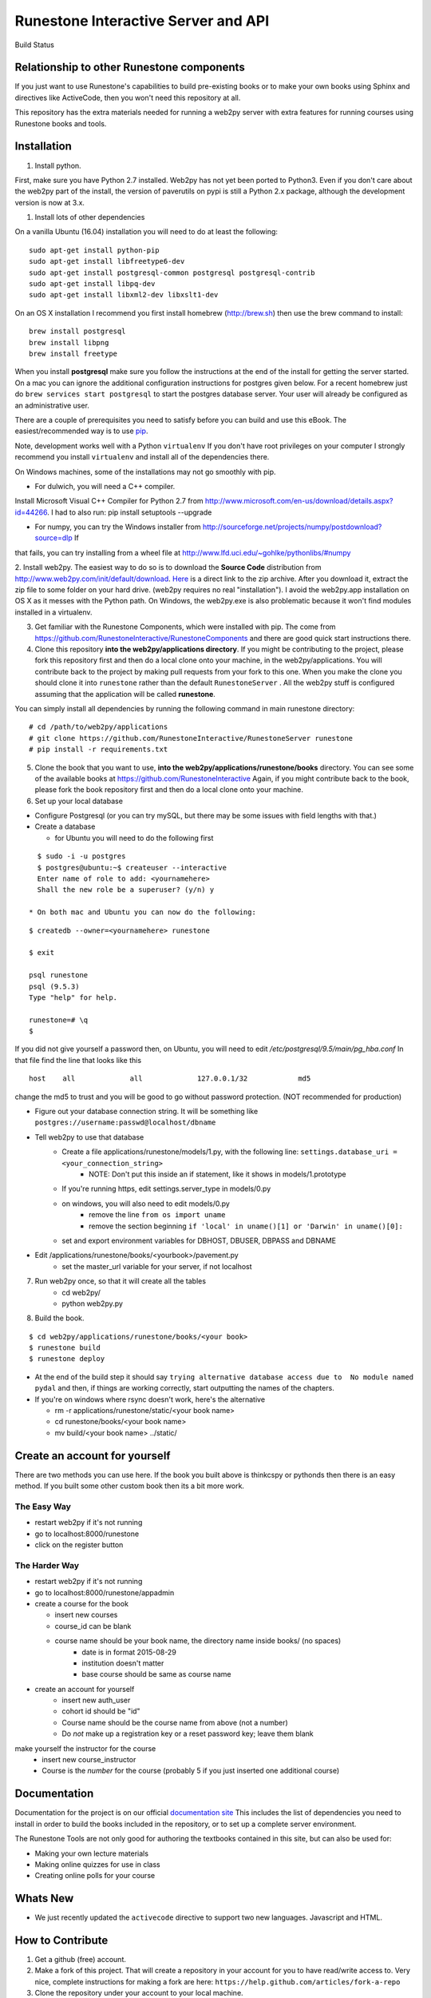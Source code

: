 Runestone Interactive Server and API
====================================

.. image:: https://badge.waffle.io/RunestoneInteractive/RunestoneServer.png?label=ready&title=Ready
   :target: https://waffle.io/RunestoneInteractive/RunestoneServer
   :alt: 'Stories in Ready'

.. image:: https://badges.gitter.im/Join%20Chat.svg
   :alt: Join the chat at https://gitter.im/bnmnetp/runestone
   :target: https://gitter.im/bnmnetp/runestone?utm_source=badge&utm_medium=badge&utm_campaign=pr-badge&utm_content=badge


.. |buildstatus| image:: https://drone.io/github.com/bnmnetp/runestone/status.png

Build Status |buildstatus|

Relationship to other Runestone components
------------------------------------------

If you just want to use Runestone's capabilities to build pre-existing books or to make your own books using Sphinx and directives like ActiveCode, then you won't need this repository at all.

This repository has the extra materials needed for running a web2py server with extra features for running courses using Runestone books and tools.


Installation
------------

1. Install python.

First, make sure you have Python 2.7 installed.  Web2py has not yet been ported to Python3.  Even if you don't care about the web2py part of the install, the version of paverutils on pypi is still a Python 2.x package, although the development version is now at 3.x.

1. Install lots of other dependencies

On a vanilla Ubuntu (16.04) installation you will need to do at least the following:

::

    sudo apt-get install python-pip
    sudo apt-get install libfreetype6-dev
    sudo apt-get install postgresql-common postgresql postgresql-contrib
    sudo apt-get install libpq-dev
    sudo apt-get install libxml2-dev libxslt1-dev

On an OS X installation I recommend you first install homebrew (http://brew.sh)  then use the brew command to install:

::

    brew install postgresql
    brew install libpng
    brew install freetype


When you install **postgresql** make sure you follow the instructions at the end of
the install for getting the server started.  On a mac you can ignore the additional configuration
instructions for postgres given below. For a recent homebrew just do ``brew services start postgresql``
to start the postgres database server.  Your user will already be configured as an administrative
user.

There are a couple of prerequisites you need to satisfy before you can build and use this
eBook. The easiest/recommended way is to use `pip <http://www.pip-installer.org/en/latest/>`_.


Note, development works well with a Python ``virtualenv``  If  you don't have root privileges on your computer I strongly recommend you install ``virtualenv`` and install all of the dependencies there.

On Windows machines, some of the installations may not go smoothly with pip.

* For dulwich, you will need a C++ compiler.
Install Microsoft Visual C++ Compiler for Python 2.7 from http://www.microsoft.com/en-us/download/details.aspx?id=44266.
I had to also run: pip install setuptools --upgrade

* For numpy, you can try the Windows installer from http://sourceforge.net/projects/numpy/postdownload?source=dlp If
that fails, you can try installing from a wheel file at http://www.lfd.uci.edu/~gohlke/pythonlibs/#numpy

2. Install web2py. The easiest way to do so is to download the **Source Code** distribution from http://www.web2py.com/init/default/download.
`Here <http://www.web2py.com/examples/static/web2py_src.zip>`_ is a direct link to the zip archive.
After you download it, extract the zip file to some folder on your hard drive. (web2py requires no real "installation").  I avoid the web2py.app installation on OS X as it messes with the Python path.  On Windows, the web2py.exe is also problematic because it won't find modules installed in a virtualenv.

3. Get familiar with the Runestone Components, which were installed with pip. The come from https://github.com/RunestoneInteractive/RunestoneComponents and there are good quick start instructions there.

4. Clone this repository **into the web2py/applications directory**. If you might be contributing to the project, please fork this repository first and then do a local clone onto your machine, in the web2py/applications. You will contribute back to the project by making pull requests from your fork to this one.  When you make the clone you should clone it into ``runestone`` rather than the default ``RunestoneServer`` .  All the web2py stuff is configured assuming that the application will be called **runestone**.

You can simply install all dependencies by running the following command in main runestone directory:

::

    # cd /path/to/web2py/applications
    # git clone https://github.com/RunestoneInteractive/RunestoneServer runestone
    # pip install -r requirements.txt


5. Clone the book that you want to use, **into the web2py/applications/runestone/books** directory. You can see some of the available books at https://github.com/RunestoneInteractive Again, if you might contribute back to the book, please fork the book repository first and then do a local clone onto your machine.

6. Set up your local database

* Configure Postgresql (or you can try mySQL, but there may be some issues with field lengths with that.)

* Create a database

  * for Ubuntu you will need to do the following first

::

    $ sudo -i -u postgres
    $ postgres@ubuntu:~$ createuser --interactive
    Enter name of role to add: <yournamehere>
    Shall the new role be a superuser? (y/n) y

  * On both mac and Ubuntu you can now do the following:

::

    $ createdb --owner=<yournamehere> runestone

    $ exit

    psql runestone
    psql (9.5.3)
    Type "help" for help.

    runestone=# \q
    $

If you did not give yourself a password then, on Ubuntu, you will need to edit `/etc/postgresql/9.5/main/pg_hba.conf`  In that file find the line that looks like this

::

    host    all             all             127.0.0.1/32            md5

change the md5 to trust and you will be good to go without password protection.  (NOT recommended for production)


* Figure out your database connection string. It will be something like ``postgres://username:passwd@localhost/dbname``

* Tell web2py to use that database
    * Create a file applications/runestone/models/1.py, with the following line: ``settings.database_uri = <your_connection_string>``
        * NOTE: Don't put this inside an if statement, like it shows in models/1.prototype
    * If you're running https, edit settings.server_type in models/0.py
    * on windows, you will also need to edit models/0.py
        * remove the line ``from os import uname``
        * remove the section beginning ``if 'local' in uname()[1] or 'Darwin' in uname()[0]:``
    * set and export environment variables for DBHOST, DBUSER, DBPASS and DBNAME

* Edit /applications/runestone/books/<yourbook>/pavement.py
    * set the master_url variable for your server, if not localhost

7. Run web2py once, so that it will create all the tables
    * cd web2py/
    * python web2py.py

8. Build the book.

::

    $ cd web2py/applications/runestone/books/<your book>
    $ runestone build
    $ runestone deploy


* At the end of the build step it should say ``trying alternative database access due to  No module named pydal`` and then, if things are working correctly, start outputting the names of the chapters.

* If you're on windows where rsync doesn't work, here's the alternative

  * rm -r applications/runestone/static/<your book name>
  * cd runestone/books/<your book name>
  * mv build/<your book name> ../static/

Create an account for yourself
------------------------------

There are two methods you can use here. If the book you built above is thinkcspy or pythonds then there is an easy method.  If you built some other custom book then its a bit more work.

The Easy Way
````````````

* restart web2py if it's not running
* go to localhost:8000/runestone
* click on the register button

The Harder Way
``````````````

* restart web2py if it's not running
* go to  localhost:8000/runestone/appadmin

* create a course for the book

  * insert new courses
  * course_id can be blank
  * course name should be your book name, the directory name inside books/ (no spaces)
        * date is in format 2015-08-29
        * institution doesn't matter
        * base course should be same as course name

* create an account for yourself
        * insert new auth_user
        * cohort id should be "id"
        * Course name should be the course name from above (not a number)
        * Do *not* make up a registration key or a reset password key; leave them blank

make yourself the instructor for the course
        * insert new course_instructor
        * Course is the *number* for the course (probably 5 if you just inserted one additional course)



Documentation
-------------

Documentation for the project is on our official `documentation site <http://runestoneinteractive.org/build/html/index.html>`_  This includes
the list of dependencies you need to install in order to build the books included in the repository, or to set up
a complete server environment.

The Runestone Tools are not only good for authoring the textbooks contained in this site, but can also be used for:

* Making your own lecture materials
* Making online quizzes for use in class
* Creating online polls for your course

Whats New
---------

* We just recently updated the ``activecode`` directive to support two new languages.  Javascript and HTML.

How to Contribute
-----------------

#. Get a github (free) account.
#. Make a fork of this project.  That will create a repository in your
   account for you to have read/write access to.  Very nice, complete
   instructions for making a fork are here:  ``https://help.github.com/articles/fork-a-repo``
#. Clone the repository under your account to your local machine.
#. Check the issues list, or add your own favorite feature.  commit and pull to your fork at will!
#. test
#. Make a Pull Request.  This will notify me that I should look at your changes and merge them into the main repository.
#. Repeat!


How to Contribute $$
--------------------

As our popularity has grown we have server costs.  We
were also able to make great progress during the Summer of 2013
thanks to a generous grant from ACM-SIGCSE that supported one of our
undergraduate students. It would be great if we could have a student
working on this all the time.

If this system or these books have helped you, please consider making a small
donation using `gittip <https://www.gittip.com/bnmnetp/>`_


More Documentation
------------------

I have begun a project to document the `Runestone Interactive <http://docs.runestoneinteractive.org/build/html/index.html>`_ tools

* All of the Runestone Interactive extensions to sphinx:

    * Activecode -- Interactive Python in the browser
    * Codelens  -- Step through code examples and see variables change
    * mchoicemf  -- multiple choice questions with feedback
    * mchoicema  -- multiple choice question with multiple answers and multiple feedback
    * fillintheblank  -- fill in the blank questiosn with regular expression matching answers
    * parsonsproblem  -- drag and drop blocks of code to complete a simple programming assignment
    * datafile -- create datafiles for activecode

* How to write your own extension for Runestone Interactive


Creating Your Own Textbook
--------------------------

To find instructions on using the Runestone Tools to create your own interactive textbook, see the
file in this directory named README_new_book.rst.


Browser Notes
-------------

Note, because this interactive edition makes use of lots of HTML 5 and Javascript
I highly recommend either Chrome, or Safari.  Firefox 6+ works too, but has
proven to be less reliable than the first two.  I have no idea whether this works
at all under later versions of Internet Explorer.

Notes on running under Windows
------------------------------

As I mentioned up front, I'm not a windows user, But, others have figured out how to get the whole works running under windows anyway.  Here are some tips:

1.  In models.0 you will want to add this:

::

    try:
        from os import uname
    except:
        def uname():
            return ['0', 'windows']


   Now you can add a test for windows, and set your database settings accordingly.

2.  In the pavement.py file we use cp to copy some files into place.  I *think* the equivalent on Windows is copy or copy.exe.
